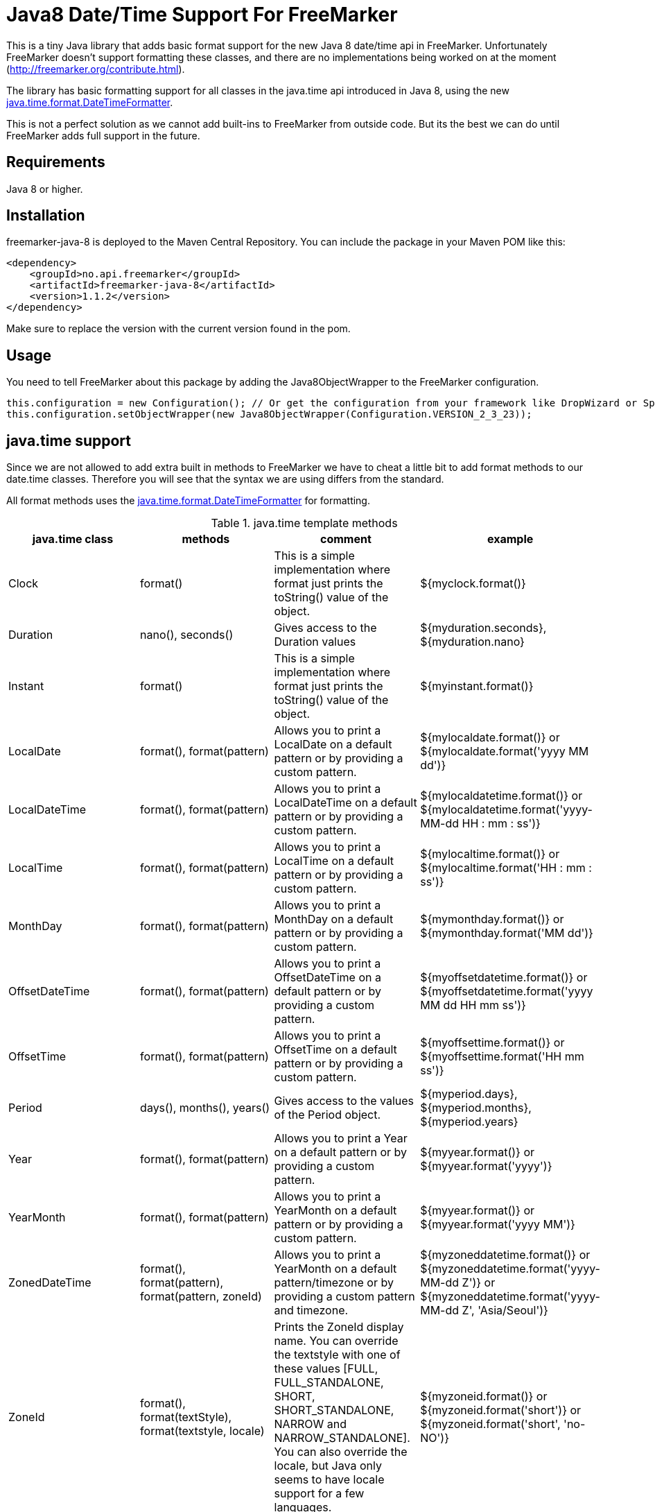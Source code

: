 
# Java8 Date/Time Support For FreeMarker

This is a tiny Java library that adds basic format support for the new Java 8 date/time api in FreeMarker.
Unfortunately FreeMarker doesn't support formatting these classes, and there are no implementations being worked on at the moment (http://freemarker.org/contribute.html).

The library has basic formatting support for all classes in the java.time api introduced in Java 8, using the
new https://docs.oracle.com/javase/8/docs/api/java/time/format/DateTimeFormatter.html[java.time.format.DateTimeFormatter].

This is not a perfect solution as we cannot add built-ins to FreeMarker from outside code. But its the best we can do until FreeMarker adds full support in the future.

## Requirements

Java 8 or higher.

## Installation

freemarker-java-8 is deployed to the Maven Central Repository. You can include the package in your Maven POM
like this:

[source, xml]
----
<dependency>
    <groupId>no.api.freemarker</groupId>
    <artifactId>freemarker-java-8</artifactId>
    <version>1.1.2</version>
</dependency>
----

Make sure to replace the version with the current version found in the pom.

## Usage

You need to tell FreeMarker about this package by adding the Java8ObjectWrapper to the FreeMarker configuration.

[source, java]
----
this.configuration = new Configuration(); // Or get the configuration from your framework like DropWizard or Spring Boot.
this.configuration.setObjectWrapper(new Java8ObjectWrapper(Configuration.VERSION_2_3_23));
----

## java.time support

Since we are not allowed to add extra built in methods to FreeMarker we have to cheat a little bit to add format methods
to our date.time classes. Therefore you will see that the syntax we are using differs from the standard.

All format methods uses the https://docs.oracle.com/javase/8/docs/api/java/time/format/DateTimeFormatter.html[java.time.format.DateTimeFormatter]
for formatting.

[cols="^,^,^,^", options="header"]
.java.time template methods
|===
| java.time class | methods | comment | example

|Clock
|format()
|This is a simple implementation where format just prints the toString() value of the object.
|${myclock.format()}

|Duration
|nano(), seconds()
|Gives access to the Duration values
|${myduration.seconds}, ${myduration.nano}

|Instant
|format()
|This is a simple implementation where format just prints the toString() value of the object.
|${myinstant.format()}

|LocalDate
|format(), format(pattern)
|Allows you to print a LocalDate on a default pattern or by providing a custom pattern.
|${mylocaldate.format()} or ${mylocaldate.format('yyyy MM dd')}

|LocalDateTime
|format(), format(pattern)
|Allows you to print a LocalDateTime on a default pattern or by providing a custom pattern.
|${mylocaldatetime.format()} or ${mylocaldatetime.format('yyyy-MM-dd HH : mm : ss')}

|LocalTime
|format(), format(pattern)
|Allows you to print a LocalTime on a default pattern or by providing a custom pattern.
|${mylocaltime.format()} or ${mylocaltime.format('HH : mm : ss')}

|MonthDay
|format(), format(pattern)
|Allows you to print a MonthDay on a default pattern or by providing a custom pattern.
|${mymonthday.format()} or ${mymonthday.format('MM dd')}

|OffsetDateTime
|format(), format(pattern)
|Allows you to print a OffsetDateTime on a default pattern or by providing a custom pattern.
|${myoffsetdatetime.format()} or ${myoffsetdatetime.format('yyyy MM dd HH mm ss')}

|OffsetTime
|format(), format(pattern)
|Allows you to print a OffsetTime on a default pattern or by providing a custom pattern.
|${myoffsettime.format()} or ${myoffsettime.format('HH mm ss')}

|Period
|days(), months(), years()
|Gives access to the values of the Period object.
|${myperiod.days}, ${myperiod.months}, ${myperiod.years}

|Year
|format(), format(pattern)
|Allows you to print a Year on a default pattern or by providing a custom pattern.
|${myyear.format()} or ${myyear.format('yyyy')}

|YearMonth
|format(), format(pattern)
|Allows you to print a YearMonth on a default pattern or by providing a custom pattern.
|${myyear.format()} or ${myyear.format('yyyy MM')}

|ZonedDateTime
|format(), format(pattern), format(pattern, zoneId)
|Allows you to print a YearMonth on a default pattern/timezone or by providing a custom pattern and timezone.
|${myzoneddatetime.format()} or ${myzoneddatetime.format('yyyy-MM-dd Z')} or ${myzoneddatetime.format('yyyy-MM-dd Z', 'Asia/Seoul')}

|ZoneId
|format(), format(textStyle), format(textstyle, locale)
|Prints the ZoneId display name. You can override the textstyle with one of these values
[FULL, FULL_STANDALONE, SHORT, SHORT_STANDALONE, NARROW and NARROW_STANDALONE]. You can also override the locale, but Java only seems to have locale support for a few languages.
|${myzoneid.format()} or ${myzoneid.format('short')} or ${myzoneid.format('short', 'no-NO')}

|ZoneOffset
|Prints the ZoneOffset display name. You can override the textstyle with one of these values
[FULL, FULL_STANDALONE, SHORT, SHORT_STANDALONE, NARROW and NARROW_STANDALONE]. You can also override the locale, but Java only seems to have locale support for a few languages.
|${myzoneoffset.format()} or ${myzoneoffset.format('short')} or ${myzoneoffset.format('short', 'no-NO')}
|===
